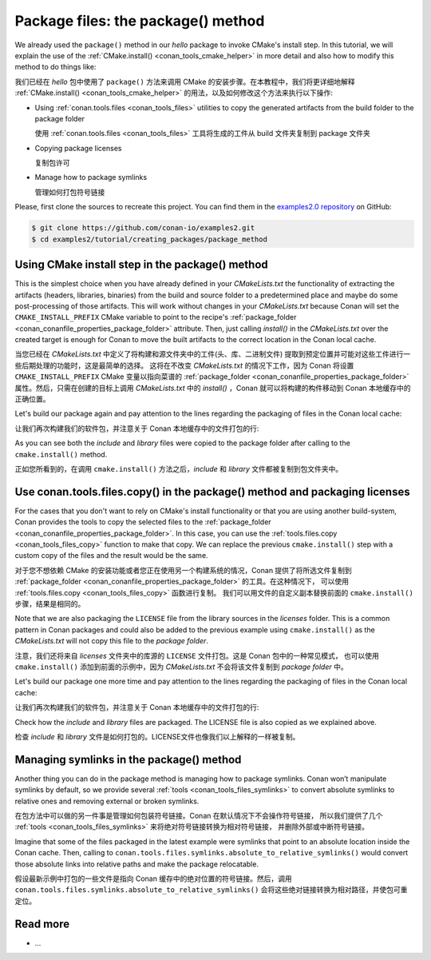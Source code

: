 .. _creating_packages_package_method:

Package files: the package() method
===================================

We already used the ``package()`` method in our `hello` package to invoke CMake's install
step. In this tutorial, we will explain the use of the :ref:`CMake.install()
<conan_tools_cmake_helper>` in more detail and also how to modify this method to do things
like:

我们已经在  `hello`  包中使用了 ``package()`` 方法来调用 CMake 的安装步骤。在本教程中，我们将更详细地解释 
:ref:`CMake.install() <conan_tools_cmake_helper>` 的用法，以及如何修改这个方法来执行以下操作:

- Using :ref:`conan.tools.files <conan_tools_files>` utilities to copy the generated
  artifacts from the build folder to the package folder

  使用 :ref:`conan.tools.files <conan_tools_files>` 工具将生成的工件从 build 文件夹复制到 package 文件夹  

- Copying package licenses
  
  复制包许可
  
- Manage how to package symlinks

  管理如何打包符号链接

Please, first clone the sources to recreate this project. You can find them in the
`examples2.0 repository <https://github.com/conan-io/examples2>`_ on GitHub:

.. code-block:: bash

    $ git clone https://github.com/conan-io/examples2.git
    $ cd examples2/tutorial/creating_packages/package_method


Using CMake install step in the package() method
------------------------------------------------

This is the simplest choice when you have already defined in your `CMakeLists.txt` the
functionality of extracting the artifacts (headers, libraries, binaries) from the build
and source folder to a predetermined place and maybe do some post-processing of those
artifacts. This will work without changes in your `CMakeLists.txt` because Conan will set
the ``CMAKE_INSTALL_PREFIX`` CMake variable to point to the recipe's :ref:`package_folder
<conan_conanfile_properties_package_folder>` attribute. Then, just calling `install()` in
the `CMakeLists.txt` over the created target is enough for Conan to move the built
artifacts to the correct location in the Conan local cache.

当您已经在 `CMakeLists.txt` 中定义了将构建和源文件夹中的工件(头、库、二进制文件)
提取到预定位置并可能对这些工件进行一些后期处理的功能时，这是最简单的选择。
这将在不改变 `CMakeLists.txt` 的情况下工作，因为 Conan 将设置 ``CMAKE_INSTALL_PREFIX`` CMake 
变量以指向菜谱的 :ref:`package_folder <conan_conanfile_properties_package_folder>`
属性。然后，只需在创建的目标上调用 `CMakeLists.txt` 中的 `install()` ，Conan 就可以将构建的构件移动到 
Conan 本地缓存中的正确位置。

.. code-block:: text
    :caption: *CMakeLists.txt*
    :emphasize-lines: 10

    cmake_minimum_required(VERSION 3.15)
    project(hello CXX)

    add_library(hello src/hello.cpp)
    target_include_directories(hello PUBLIC include)
    set_target_properties(hello PROPERTIES PUBLIC_HEADER "include/hello.h")

    ...

    install(TARGETS hello)

.. code-block:: python
    :caption: *conanfile.py*
    :emphasize-lines: 3

    def package(self):
        cmake = CMake(self)
        cmake.install()

Let's build our package again and pay attention to the lines regarding the
packaging of files in the Conan local cache:

让我们再次构建我们的软件包，并注意关于 Conan 本地缓存中的文件打包的行:

.. code-block:: bash
    :emphasize-lines: 7-14

    $ conan create . --build=missing -tf=None
    ...
    hello/1.0: Build folder /Users/user/.conan2/p/tmp/b5857f2e70d1b2fd/b/build/Release
    hello/1.0: Generated conaninfo.txt
    hello/1.0: Generating the package
    hello/1.0: Temporary package folder /Users/user/.conan2/p/tmp/b5857f2e70d1b2fd/p
    hello/1.0: Calling package()
    hello/1.0: CMake command: cmake --install "/Users/user/.conan2/p/tmp/b5857f2e70d1b2fd/b/build/Release" --prefix "/Users/user/.conan2/p/tmp/b5857f2e70d1b2fd/p"
    hello/1.0: RUN: cmake --install "/Users/user/.conan2/p/tmp/b5857f2e70d1b2fd/b/build/Release" --prefix "/Users/user/.conan2/p/tmp/b5857f2e70d1b2fd/p"
    -- Install configuration: "Release"
    -- Installing: /Users/user/.conan2/p/tmp/b5857f2e70d1b2fd/p/lib/libhello.a
    -- Installing: /Users/user/.conan2/p/tmp/b5857f2e70d1b2fd/p/include/hello.h
    hello/1.0 package(): Packaged 1 '.h' file: hello.h
    hello/1.0 package(): Packaged 1 '.a' file: libhello.a
    hello/1.0: Package 'fd7c4113dad406f7d8211b3470c16627b54ff3af' created
    hello/1.0: Created package revision bf7f5b9a3bb2c957742be4be216dfcbb
    hello/1.0: Full package reference: hello/1.0#25e0b5c00ae41ef9fbfbbb1e5ac86e1e:fd7c4113dad406f7d8211b3470c16627b54ff3af#bf7f5b9a3bb2c957742be4be216dfcbb
    hello/1.0: Package folder /Users/user/.conan2/p/47b4c4c61c8616e5/p

As you can see both the *include* and *library* files were copied to the package folder after
calling to the ``cmake.install()`` method.

正如您所看到的，在调用 ``cmake.install()`` 方法之后，*include* 和 *library* 文件都被复制到包文件夹中。

Use conan.tools.files.copy() in the package() method and packaging licenses
---------------------------------------------------------------------------

For the cases that you don't want to rely on CMake's install functionality or that you are
using another build-system, Conan provides the tools to copy the selected files to the
:ref:`package_folder <conan_conanfile_properties_package_folder>`. In this case, you can
use the :ref:`tools.files.copy <conan_tools_files_copy>` function to make that copy. We
can replace the previous ``cmake.install()`` step with a custom copy of the files and the
result would be the same.

对于您不想依赖 CMake 的安装功能或者您正在使用另一个构建系统的情况，Conan 提供了将所选文件复制到 
:ref:`package_folder <conan_conanfile_properties_package_folder>` 的工具。在这种情况下，
可以使用 :ref:`tools.files.copy <conan_tools_files_copy>` 函数进行复制。
我们可以用文件的自定义副本替换前面的 ``cmake.install()`` 步骤，结果是相同的。

Note that we are also packaging the ``LICENSE`` file from the library sources in the
*licenses* folder. This is a common pattern in Conan packages and could also be added to
the previous example using ``cmake.install()`` as the *CMakeLists.txt* will not copy this
file to the *package folder*.

注意，我们还将来自 *licenses* 文件夹中的库源的 ``LICENSE`` 文件打包。这是 Conan 包中的一种常见模式，
也可以使用 ``cmake.install()`` 添加到前面的示例中，因为 *CMakeLists.txt* 不会将该文件复制到 *package folder* 中。

.. code-block:: python
    :caption: *conanfile.py*

    def package(self):
        copy(self, "LICENSE", src=self.source_folder, dst=os.path.join(self.package_folder, "licenses"))
        copy(self, pattern="*.h", src=os.path.join(self.source_folder, "include"), dst=os.path.join(self.package_folder, "include"))
        copy(self, pattern="*.a", src=self.build_folder, dst=os.path.join(self.package_folder, "lib"), keep_path=False)
        copy(self, pattern="*.so", src=self.build_folder, dst=os.path.join(self.package_folder, "lib"), keep_path=False)
        copy(self, pattern="*.lib", src=self.build_folder, dst=os.path.join(self.package_folder, "lib"), keep_path=False)
        copy(self, pattern="*.dll", src=self.build_folder, dst=os.path.join(self.package_folder, "bin"), keep_path=False)
        copy(self, pattern="*.dylib", src=self.build_folder, dst=os.path.join(self.package_folder, "lib"), keep_path=False)

Let's build our package one more time and pay attention to the lines regarding the
packaging of files in the Conan local cache:

让我们再次构建我们的软件包，并注意关于 Conan 本地缓存中的文件打包的行:

.. code-block:: bash
    :emphasize-lines: 7-13

    $ conan create . --build=missing -tf=None
    ...
    hello/1.0: Build folder /Users/user/.conan2/p/tmp/222db0532bba7cbc/b/build/Release
    hello/1.0: Generated conaninfo.txt
    hello/1.0: Generating the package
    hello/1.0: Temporary package folder /Users/user/.conan2/p/tmp/222db0532bba7cbc/p
    hello/1.0: Calling package()
    hello/1.0: Copied 1 file: LICENSE
    hello/1.0: Copied 1 '.h' file: hello.h
    hello/1.0: Copied 1 '.a' file: libhello.a
    hello/1.0 package(): Packaged 1 file: LICENSE
    hello/1.0 package(): Packaged 1 '.h' file: hello.h
    hello/1.0 package(): Packaged 1 '.a' file: libhello.a
    hello/1.0: Package 'fd7c4113dad406f7d8211b3470c16627b54ff3af' created
    hello/1.0: Created package revision 50f91e204d09b64b24b29df3b87a2f3a
    hello/1.0: Full package reference: hello/1.0#96ed9fb1f78bc96708b1abf4841523b0:fd7c4113dad406f7d8211b3470c16627b54ff3af#50f91e204d09b64b24b29df3b87a2f3a
    hello/1.0: Package folder /Users/user/.conan2/p/21ec37b931782de8/p

Check how the *include* and *library* files are packaged. The LICENSE file is also copied
as we explained above.

检查 *include* 和 *library* 文件是如何打包的。LICENSE文件也像我们以上解释的一样被复制。

Managing symlinks in the package() method
-----------------------------------------

Another thing you can do in the package method is managing how to package symlinks. Conan
won’t manipulate symlinks by default, so we provide several :ref:`tools
<conan_tools_files_symlinks>` to convert absolute symlinks to relative ones and removing
external or broken symlinks.

在包方法中可以做的另一件事是管理如何包装符号链接。Conan 在默认情况下不会操作符号链接，
所以我们提供了几个 :ref:`tools <conan_tools_files_symlinks>` 来将绝对符号链接转换为相对符号链接，
并删除外部或中断符号链接。

Imagine that some of the files packaged in the latest example were symlinks that point to
an absolute location inside the Conan cache. Then, calling to
``conan.tools.files.symlinks.absolute_to_relative_symlinks()`` would convert those
absolute links into relative paths and make the package relocatable.

假设最新示例中打包的一些文件是指向 Conan 缓存中的绝对位置的符号链接。然后，调用 
``conan.tools.files.symlinks.absolute_to_relative_symlinks()`` 会将这些绝对链接转换为相对路径，并使包可重定位。

.. code-block:: python
    :caption: *conanfile.py*

    from conan.tools.files.symlinks import absolute_to_relative_symlinks

    def package(self):
        copy(self, "LICENSE", src=self.source_folder, dst=os.path.join(self.package_folder, "licenses"))
        copy(self, pattern="*.h", src=os.path.join(self.source_folder, "include"), dst=os.path.join(self.package_folder, "include"))
        copy(self, pattern="*.a", src=self.build_folder, dst=os.path.join(self.package_folder, "lib"), keep_path=False)
        ...

        absolute_to_relative_symlinks(self, self.package_folder)


Read more
---------

- ...

.. seealso::

    - :ref:`package() method reference<reference_conanfile_methods_package>`
